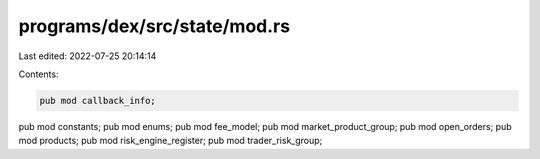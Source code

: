 programs/dex/src/state/mod.rs
=============================

Last edited: 2022-07-25 20:14:14

Contents:

.. code-block:: rs

    pub mod callback_info;
pub mod constants;
pub mod enums;
pub mod fee_model;
pub mod market_product_group;
pub mod open_orders;
pub mod products;
pub mod risk_engine_register;
pub mod trader_risk_group;


